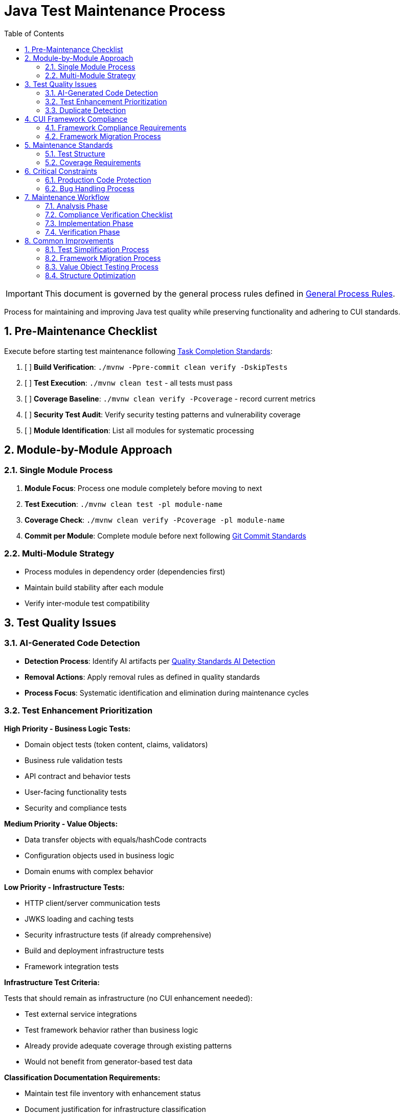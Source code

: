 = Java Test Maintenance Process
:toc: left
:toclevels: 3
:toc-title: Table of Contents
:sectnums:
:source-highlighter: highlight.js

[IMPORTANT]
====
This document is governed by the general process rules defined in xref:general.adoc[General Process Rules].
====

Process for maintaining and improving Java test quality while preserving functionality and adhering to CUI standards.

== Pre-Maintenance Checklist

Execute before starting test maintenance following xref:task-completion-standards.adoc[Task Completion Standards]:

1. [ ] *Build Verification*: `./mvnw -Ppre-commit clean verify -DskipTests`
2. [ ] *Test Execution*: `./mvnw clean test` - all tests must pass
3. [ ] *Coverage Baseline*: `./mvnw clean verify -Pcoverage` - record current metrics
4. [ ] *Security Test Audit*: Verify security testing patterns and vulnerability coverage
5. [ ] *Module Identification*: List all modules for systematic processing

== Module-by-Module Approach

=== Single Module Process

1. *Module Focus*: Process one module completely before moving to next
2. *Test Execution*: `./mvnw clean test -pl module-name`
3. *Coverage Check*: `./mvnw clean verify -Pcoverage -pl module-name`
4. *Commit per Module*: Complete module before next following xref:git-commit-standards.adoc[Git Commit Standards]

=== Multi-Module Strategy

* Process modules in dependency order (dependencies first)
* Maintain build stability after each module
* Verify inter-module test compatibility

== Test Quality Issues

=== AI-Generated Code Detection

* **Detection Process**: Identify AI artifacts per xref:../testing/quality-standards.adoc#ai-generated-code-detection[Quality Standards AI Detection]
* **Removal Actions**: Apply removal rules as defined in quality standards
* **Process Focus**: Systematic identification and elimination during maintenance cycles

=== Test Enhancement Prioritization

**High Priority - Business Logic Tests:**

* Domain object tests (token content, claims, validators)
* Business rule validation tests
* API contract and behavior tests
* User-facing functionality tests
* Security and compliance tests

**Medium Priority - Value Objects:**

* Data transfer objects with equals/hashCode contracts
* Configuration objects used in business logic
* Domain enums with complex behavior

**Low Priority - Infrastructure Tests:**

* HTTP client/server communication tests
* JWKS loading and caching tests
* Security infrastructure tests (if already comprehensive)
* Build and deployment infrastructure tests
* Framework integration tests

**Infrastructure Test Criteria:**

Tests that should remain as infrastructure (no CUI enhancement needed):

* Test external service integrations
* Test framework behavior rather than business logic
* Already provide adequate coverage through existing patterns
* Would not benefit from generator-based test data

**Classification Documentation Requirements:**

* Maintain test file inventory with enhancement status
* Document justification for infrastructure classification
* Track enhancement completion and coverage impact

=== Duplicate Detection

* **Identical Test Logic**: Consolidate into parameterized tests using JUnit 5 with @GeneratorsSource
* **Similar Test Data**: Extract to shared TypeGenerator implementations
* **Repeated Setup**: Move to `@BeforeEach` or test base classes
* **Copy-Paste Patterns**: Refactor into reusable test methods with generator support
* **Manual Data Duplication**: Replace with consistent generator-based data creation

== CUI Framework Compliance

=== Framework Compliance Requirements

* **Apply Standards**: Follow xref:../testing/core-standards.adoc#cui-framework-requirements[CUI Framework Requirements]
* **Library Restrictions**: Adhere to xref:../testing/quality-standards.adoc#testing-library-restrictions[Testing Library Requirements]
* **Implementation Guide**: Reference xref:../testing/cui-test-generator-guide.adoc[CUI Test Generator Guide] for examples


**Count Parameter Guidelines:**

* Use count=2 for basic variation testing
* Use count=3 for security-critical scenarios  
* Use count=5+ for complex business logic with many edge cases

=== Framework Migration Process

1. **Scan for Issues**: Identify violations of CUI framework requirements
2. **Apply Standards**: Follow migration patterns per framework standards
3. **Verify Compliance**: Check against CUI framework requirements
4. **Update Implementation**: Use generator guide examples for correct patterns

== Maintenance Standards

=== Test Structure

Following xref:../testing/core-standards.adoc[Core Standards]:

* Verify AAA pattern (Arrange-Act-Assert)
* Ensure test independence
* Confirm descriptive test names
* Check proper `@DisplayName` usage

=== Coverage Requirements

* Maintain minimum 80% line coverage
* Preserve existing coverage levels
* Identify untested critical paths
* Document coverage gaps

== Critical Constraints

=== Production Code Protection

* **NO PRODUCTION CHANGES** except confirmed bugs
* **Bug Discovery**: Must ask user for approval before fixing production code
* **Test-Only Changes**: Focus solely on test improvement
* **Behavior Preservation**: All existing tests must continue to pass

=== Bug Handling Process

When production bugs are discovered:

1. **Stop maintenance process**
2. **Document bug details** (location, issue, impact)
3. **Ask user for approval** to fix production code
4. **Wait for confirmation** before proceeding
5. **Create separate commit** for bug fix following xref:git-commit-standards.adoc[Git Commit Standards]

== Maintenance Workflow

=== Analysis Phase

1. **Scan for Issues**: Identify AI artifacts, duplicates, and non-compliance
2. **AI Pattern Detection**: Check for method names >75 chars, excessive comments, verbose @DisplayName
3. **Non-Sensible Test Review**: Identify meaningless constructor tests and framework behavior tests
4. **CUI Framework Audit**: Check for manual data creation and missing annotations
5. **Value Object Review**: Identify objects needing contract testing per value object criteria
6. **Security Test Review**: Verify security testing patterns and vulnerability coverage
7. **Classify Test Files**: Apply prioritization framework (High/Medium/Low priority)
8. **Document Classification**: Maintain test file inventory with enhancement status and justification
9. **Prioritize Changes**: Focus on high-priority business logic tests first
10. **Plan Module Order**: Dependencies first, then dependent modules

=== Compliance Verification Checklist

For each test class, verify compliance with:

- [ ] **CUI Framework Standards**: xref:../testing/core-standards.adoc#cui-framework-requirements[Framework Requirements]
- [ ] **Quality Standards**: xref:../testing/quality-standards.adoc#ai-generated-code-detection[AI Detection] and xref:../testing/quality-standards.adoc#testing-library-restrictions[Library Restrictions]
- [ ] **Coverage Requirements**: xref:../testing/quality-standards.adoc#coverage-requirements[Coverage Standards]

=== Implementation Phase

1. **Apply Changes**: Fix one category of issues at a time
2. **Verify Tests**: `./mvnw clean test -pl module-name` after each change
3. **Check Coverage**: Ensure no coverage regression
4. **Commit Incrementally**: Small, focused commits per improvement type

=== Verification Phase
Following xref:task-completion-standards.adoc[Task Completion Standards]:

**Build Profile Standards:**

1. **Quality Build (Fast Feedback)**: `./mvnw -Ppre-commit clean verify -DskipTests -pl <module>`

   * Purpose: Code quality checks without test execution
   * Usage: Development iteration, pre-commit validation
   * Includes: License headers, compilation, static analysis

2. **Verification Build (Comprehensive)**: `./mvnw clean verify -pl <module>`

   * Purpose: Full test suite execution with comprehensive validation
   * Usage: Release preparation, CI/CD pipelines
   * Includes: Complete test suite, coverage analysis, quality gates

3. **Coverage Analysis**: `./mvnw clean verify -Pcoverage -pl <module>`

   * Purpose: Detailed coverage analysis and reporting
   * Usage: Coverage verification, regression detection
   * Includes: JaCoCo reports, threshold enforcement

**Verification Steps:**

1. **Quality Build**: Execute quality build for rapid feedback
2. **Complete Test Suite**: Execute verification build for comprehensive validation
3. **Coverage Verification**: Execute coverage build for detailed metrics
4. **Final Commit**: Consolidate if needed, update module status

**Important Notes:**

* No `-Pverification` profile exists - use standard `verify` goal
* Use module-specific execution with `-pl <module>` for faster builds
* Combine profiles as needed: `-Ppre-commit,coverage`

== Common Improvements

=== Test Simplification Process

* **Apply AI artifact removal** per xref:../testing/quality-standards.adoc#ai-generated-code-detection[Quality Standards]
* **Remove non-sensible tests** per quality standards criteria
* **Refactor complex test logic** to follow AAA pattern per xref:../testing/core-standards.adoc[Core Standards]
* **Extract repeated test data** to TypeGenerator implementations
* **Convert similar tests** to parameterized tests using @GeneratorsSource
* **Fix compliance violations** per xref:../testing/quality-standards.adoc#sonarqube-compliance[SonarQube Standards]

=== Framework Migration Process

**Migration Steps:**

1. **Identify Violations**: Scan for manual data creation, hardcoded values, non-CUI frameworks
2. **Apply Standards**: Follow patterns per xref:../testing/cui-test-generator-guide.adoc[CUI Test Generator Guide]
3. **Verify Compliance**: Check against xref:../testing/quality-standards.adoc#cui-testing-utilities[CUI Testing Standards]
4. **Test Execution**: Ensure all tests pass after migration

=== Value Object Testing Process

**Apply ShouldHandleObjectContracts<T> when:**

* Class implements custom equals()/hashCode() methods
* Class represents domain data with value semantics
* Class is used in collections or as map keys
* Class participates in caching or persistence operations

**Do NOT apply to:**

* Enums (already have proper equals/hashCode from Java)
* Utility classes with only static methods
* Infrastructure classes (parsers, validators, builders)
* Classes that don't represent business value objects
* Builder pattern classes (test the built object instead)

**Implementation Steps:**

1. **Identify Value Objects**: Locate classes requiring contract testing using above criteria
2. **Apply Standards**: Follow patterns per xref:../testing/cui-test-generator-guide.adoc[CUI Test Generator Guide]
3. **Verify Coverage**: Ensure equals(), hashCode(), toString(), and Serializable contracts are tested
4. **Generator Integration**: Use cui-test-generator for all test data creation

**Implementation Pattern:**
[source,java]
----
@EnableGeneratorController
class AccessTokenContentTest implements ShouldHandleObjectContracts<AccessTokenContent> {
    
    @ParameterizedTest
    @TestTokenSource(value = TokenType.ACCESS_TOKEN, count = 2)
    @DisplayName("Should handle business logic correctly")
    void shouldHandleBusinessLogic(TestTokenHolder tokenHolder) {
        // Business logic tests here
        // Contract testing is automatically applied via interface
    }
}
----

**Common Mistakes to Avoid:**

* Applying contracts to enums (unnecessary)
* Testing infrastructure classes as value objects
* Mixing business logic tests with contract-only test classes

=== Structure Optimization

* Group related tests in inner classes
* Extract common setup to base classes  
* Simplify test resource management
* Improve test readability

For complete quality verification, see xref:task-completion-standards.adoc[Task Completion Standards].
